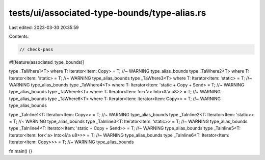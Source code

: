 tests/ui/associated-type-bounds/type-alias.rs
=============================================

Last edited: 2023-03-30 20:35:59

Contents:

.. code-block:: rs

    // check-pass

#![feature(associated_type_bounds)]

type _TaWhere1<T> where T: Iterator<Item: Copy> = T; //~ WARNING type_alias_bounds
type _TaWhere2<T> where T: Iterator<Item: 'static> = T; //~ WARNING type_alias_bounds
type _TaWhere3<T> where T: Iterator<Item: 'static> = T; //~ WARNING type_alias_bounds
type _TaWhere4<T> where T: Iterator<Item: 'static + Copy + Send> = T; //~ WARNING type_alias_bounds
type _TaWhere5<T> where T: Iterator<Item: for<'a> Into<&'a u8>> = T; //~ WARNING type_alias_bounds
type _TaWhere6<T> where T: Iterator<Item: Iterator<Item: Copy>> = T; //~ WARNING type_alias_bounds

type _TaInline1<T: Iterator<Item: Copy>> = T; //~ WARNING type_alias_bounds
type _TaInline2<T: Iterator<Item: 'static>> = T; //~ WARNING type_alias_bounds
type _TaInline3<T: Iterator<Item: 'static>> = T; //~ WARNING type_alias_bounds
type _TaInline4<T: Iterator<Item: 'static + Copy + Send>> = T; //~ WARNING type_alias_bounds
type _TaInline5<T: Iterator<Item: for<'a> Into<&'a u8>>> = T; //~ WARNING type_alias_bounds
type _TaInline6<T: Iterator<Item: Iterator<Item: Copy>>> = T; //~ WARNING type_alias_bounds

fn main() {}


